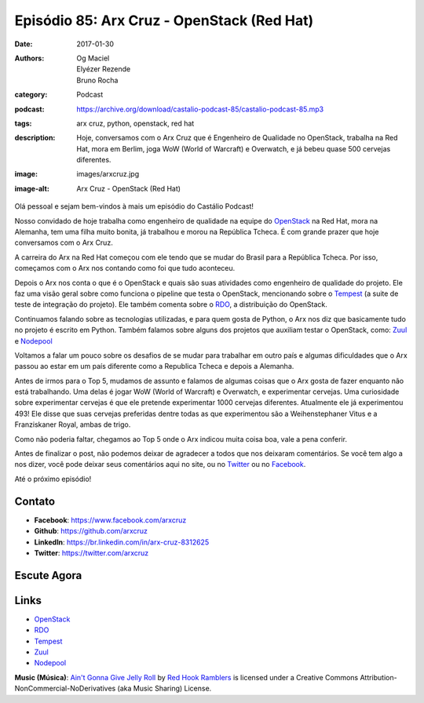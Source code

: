 Episódio 85: Arx Cruz - OpenStack (Red Hat)
###########################################
:date: 2017-01-30
:authors: Og Maciel, Elyézer Rezende, Bruno Rocha
:category: Podcast
:podcast: https://archive.org/download/castalio-podcast-85/castalio-podcast-85.mp3
:tags: arx cruz, python, openstack, red hat
:description: Hoje, conversamos com o Arx Cruz que é Engenheiro de Qualidade no
              OpenStack, trabalha na Red Hat, mora em Berlim, joga WoW (World
              of Warcraft) e Overwatch, e já bebeu quase 500 cervejas
              diferentes.
:image: images/arxcruz.jpg
:image-alt: Arx Cruz - OpenStack (Red Hat)

Olá pessoal e sejam bem-vindos à mais um episódio do Castálio Podcast!

Nosso convidado de hoje trabalha como engenheiro de qualidade na equipe do
`OpenStack`_ na Red Hat, mora na Alemanha, tem uma filha muito bonita, já
trabalhou e morou na República Tcheca. É com grande prazer que hoje conversamos
com o Arx Cruz.

A carreira do Arx na Red Hat começou com ele tendo que se mudar do Brasil para
a República Tcheca. Por isso, começamos com o Arx nos contando como foi que
tudo aconteceu.

.. more

Depois o Arx nos conta o que é o OpenStack e quais são suas atividades como
engenheiro de qualidade do projeto. Ele faz uma visão geral sobre como funciona
o pipeline que testa o OpenStack, mencionando sobre  o `Tempest`_ (a suite de
teste de integração do projeto). Ele também comenta sobre o `RDO`_, a
distribuição do OpenStack.

Continuamos falando sobre as tecnologias utilizadas, e para quem gosta de Python,
o Arx nos diz que basicamente tudo no projeto é escrito em Python. Também falamos
sobre alguns dos projetos que auxiliam testar o OpenStack, como: `Zuul`_ e
`Nodepool`_

Voltamos a falar um pouco sobre os desafios de se mudar para trabalhar
em outro país e algumas dificuldades que o Arx passou ao estar em um país
diferente como a Republica Tcheca e depois a Alemanha.

Antes de irmos para o Top 5, mudamos de assunto e falamos de algumas coisas que
o Arx gosta de fazer enquanto não está trabalhando. Uma delas é jogar WoW
(World of Warcraft) e Overwatch, e experimentar cervejas. Uma curiosidade sobre
experimentar cervejas é que ele pretende experimentar 1000 cervejas diferentes.
Atualmente ele já experimentou 493! Ele disse que suas cervejas preferidas
dentre todas as que experimentou são a Weihenstephaner Vitus e a Franziskaner
Royal, ambas de trigo.

Como não poderia faltar, chegamos ao Top 5 onde o Arx indicou muita coisa boa,
vale a pena conferir.

Antes de finalizar o post, não podemos deixar de agradecer a todos que nos
deixaram comentários. Se você tem algo a nos dizer, você pode deixar seus
comentários aqui no site, ou no `Twitter <https://twitter.com/castaliopod>`_ ou
no `Facebook <https://www.facebook.com/castaliopod>`_.

Até o próximo episódio!

Contato
-------
* **Facebook**: https://www.facebook.com/arxcruz
* **Github**: https://github.com/arxcruz
* **LinkedIn**: https://br.linkedin.com/in/arx-cruz-8312625
* **Twitter**: https://twitter.com/arxcruz

Escute Agora
------------

.. podcast:: castalio-podcast-85

.. top5::

    :book:
        * Agatha Christie
        * Os Elefantes Não Esquecem
        * O Diário de um Mago
        * Na Margem Do Rio Piedra Eu Sentei e Chorei
        * Expressões Regulares
        * Python Fluente
        * Revistas do Batman
    :movie:
        * Vidas em Jogo
        * Amor Além da Vida
        * The Matrix
        * O Senhor dos Anéis
    :music:
        * Queen - Bohemian Rhapsody
        * Guns N' Roses - November Rain
        * Bob Dylan - Hurricane
        * Legião Urbana - Faroeste Caboclo
        * Antônio Carlos Jobim - Águas de Março

Links
-----
* `OpenStack`_
* `RDO`_
* `Tempest`_
* `Zuul`_
* `Nodepool`_

.. class:: panel-body bg-info

    **Music (Música)**: `Ain't Gonna Give Jelly Roll`_ by `Red Hook Ramblers`_ is licensed under a Creative Commons Attribution-NonCommercial-NoDerivatives (aka Music Sharing) License.

.. Mentioned
.. _OpenStack: https://www.openstack.org/
.. _RDO: https://www.rdoproject.org/
.. _Tempest: http://docs.openstack.org/developer/tempest/overview.html
.. _Zuul: http://docs.openstack.org/infra/system-config/zuul.html
.. _Nodepool: http://docs.openstack.org/infra/system-config/nodepool.html

.. Footer
.. _Ain't Gonna Give Jelly Roll: http://freemusicarchive.org/music/Red_Hook_Ramblers/Live__WFMU_on_Antique_Phonograph_Music_Program_with_MAC_Feb_8_2011/Red_Hook_Ramblers_-_12_-_Aint_Gonna_Give_Jelly_Roll
.. _Red Hook Ramblers: http://www.redhookramblers.com/
